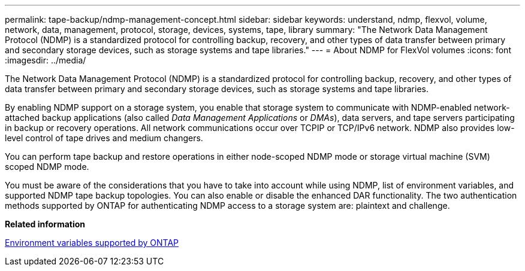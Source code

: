 ---
permalink: tape-backup/ndmp-management-concept.html
sidebar: sidebar
keywords: understand, ndmp, flexvol, volume, network, data, management, protocol, storage, devices, systems, tape, library
summary: "The Network Data Management Protocol (NDMP) is a standardized protocol for controlling backup, recovery, and other types of data transfer between primary and secondary storage devices, such as storage systems and tape libraries."
---
= About NDMP for FlexVol volumes
:icons: font
:imagesdir: ../media/

[.lead]
The Network Data Management Protocol (NDMP) is a standardized protocol for controlling backup, recovery, and other types of data transfer between primary and secondary storage devices, such as storage systems and tape libraries.

By enabling NDMP support on a storage system, you enable that storage system to communicate with NDMP-enabled network-attached backup applications (also called _Data Management Applications_ or _DMAs_), data servers, and tape servers participating in backup or recovery operations. All network communications occur over TCPIP or TCP/IPv6 network. NDMP also provides low-level control of tape drives and medium changers.

You can perform tape backup and restore operations in either node-scoped NDMP mode or storage virtual machine (SVM) scoped NDMP mode.

You must be aware of the considerations that you have to take into account while using NDMP, list of environment variables, and supported NDMP tape backup topologies. You can also enable or disable the enhanced DAR functionality. The two authentication methods supported by ONTAP for authenticating NDMP access to a storage system are: plaintext and challenge.

*Related information*

xref:environment-variables-supported-concept.adoc[Environment variables supported by ONTAP]

